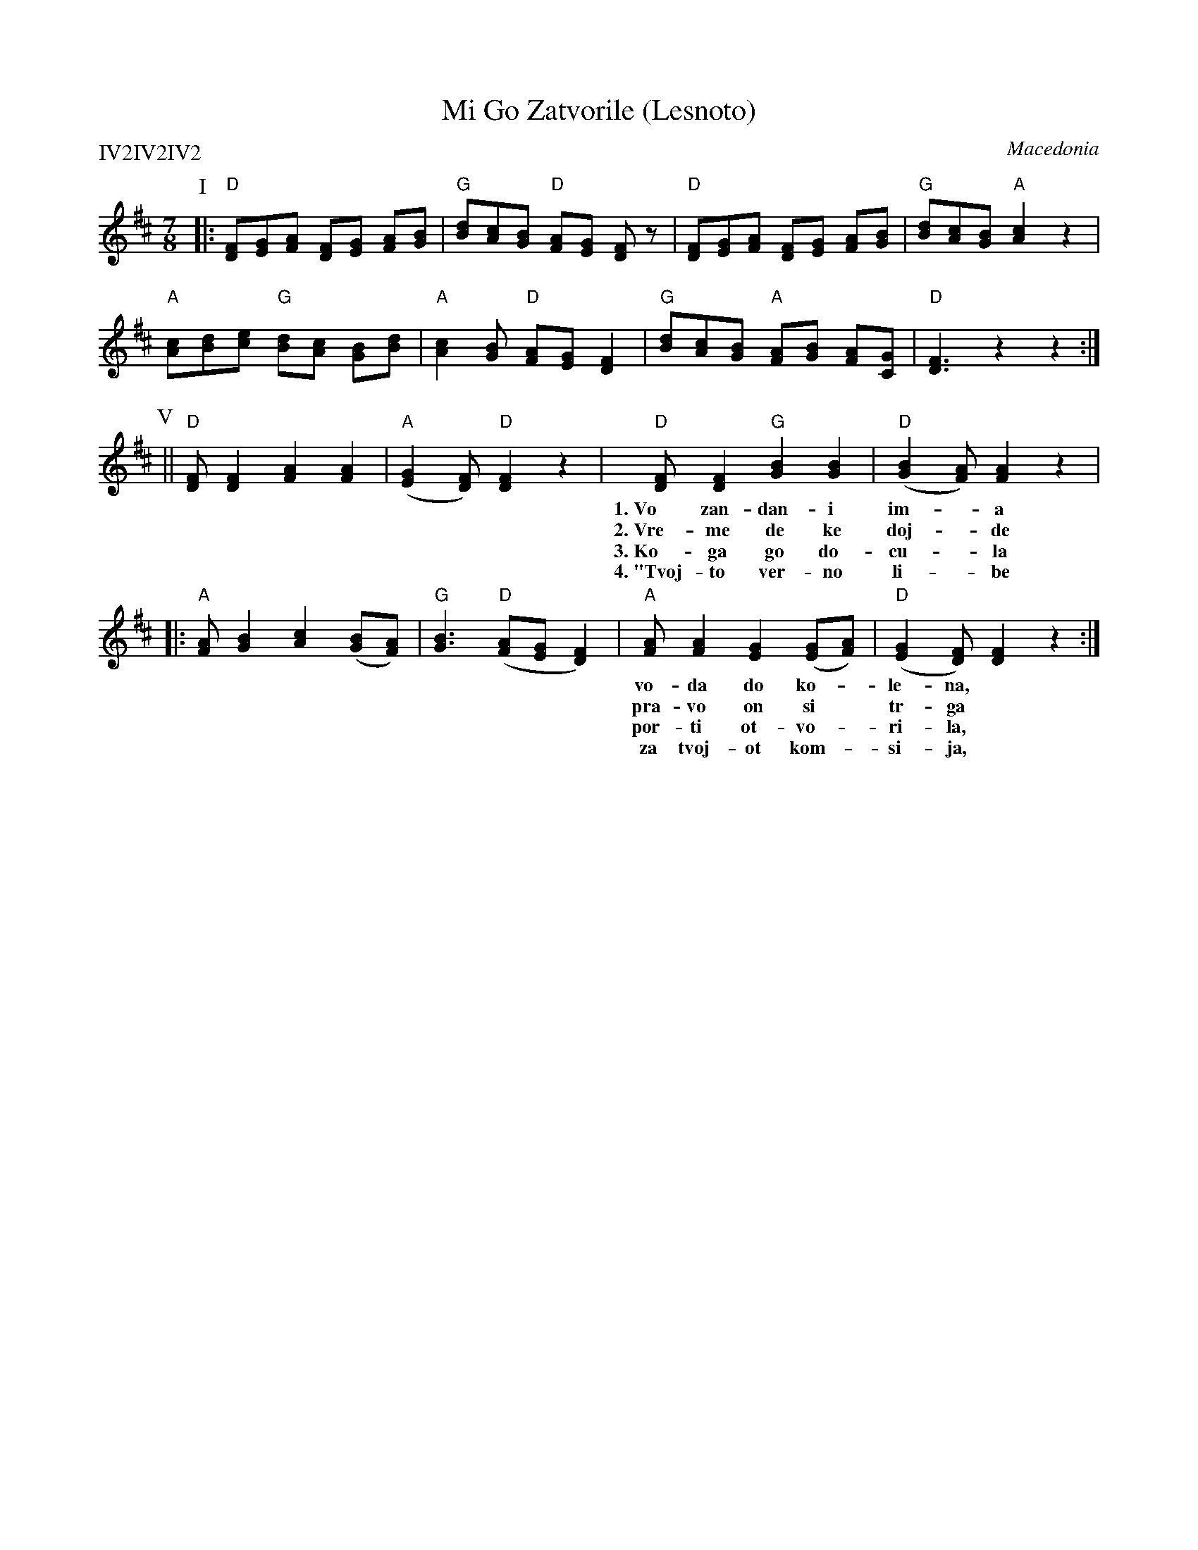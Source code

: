 X: 1
T: Mi Go Zatvorile (Lesnoto)
O: Macedonia
Z: http://swissnet.ai.mit.edu/~jaffer/CFO.html
S: Aubrey Jaffer 2002-3-15
P: IV2IV2IV2
M: 7/8
L: 1/8
K: D
P: I
|: "D"[FD][GE][AF]    [FD][GE] [AF][BG] | "G"[dB][cA][BG] "D"[AF][GE] [FD]z\
 | "D"[FD][GE][AF]    [FD][GE] [AF][BG] | "G"[dB][cA][BG] "A"[c2A2]    z2 |
   "A"[cA][dB][ec] "G"[dB][cA] [BG][dB] | "A"[c2A2][BG]   "D"[AF][GE] [F2D2]\
 | "G"[dB][cA][BG] "A"[AF][BG] [AF][GC] | "D"[F3D3] z2 z2 :|
P: V
||"D"[FD][F2D2]    [A2F2] [A2F2] | "A"([G2E2][FD]) "D"[F2D2] z2\
| "D"[FD][F2D2] "G"[B2G2] [B2G2] | "D"([B2G2][AF])    [A2F2] z2 |
w: 1.~Vo zan-dan-i im-*a vo-da do ko-le-*na,
w: 2.~Vre-me de ke doj-*de Jor-dan da se pu-*sta,
w: 3.~Ko-ga go do-cu-*la ne-go-va-ta maj-*ka,
w: 4.~"Tvoj-to ver-no li-*be sno-sti se o-ma-*zi,
|:"A"[AF][B2G2] [c2A2] ([BG][AF]) | "G"[B3G3]   "D"([AF][GE] [F2D2])\
| "A"[AF][A2F2] [G2E2] ([GE][AF]) | "D"([G2E2][FD]) [F2D2]    z2 :|
w: vo-da do    ko-|le-na, | ko-sa do   ra-|me-*na.|
w: pra-vo on   si | tr-ga | vo ne-go-vo   |se-*lo.|
w: por-ti   ot-vo-|ri-la, | si-na  pre-gr-|ni-*la.
w: za tvoj-ot kom-|si-ja, | za tvoj-ot po-|bra-*tim."
